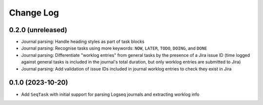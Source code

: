 Change Log
==========

0.2.0 (unreleased)
------------------

* Journal parsing: Handle heading styles as part of task blocks
* Journal parsing: Recognise tasks using more keywords: ``NOW``, ``LATER``, ``TODO``, ``DOING``, and ``DONE``
* Journal parsing: Differentiate "worklog entries" from general tasks by the presence of a Jira issue ID (time logged against general tasks is included in the journal's total duration, but only worklog entries are submitted to Jira)
* Journal parsing: Add validation of issue IDs included in journal worklog entries to check they exist in Jira

0.1.0 (2023-10-20)
------------------

* Add ``SeqTask`` with initial support for parsing Logseq journals and extracting worklog info
